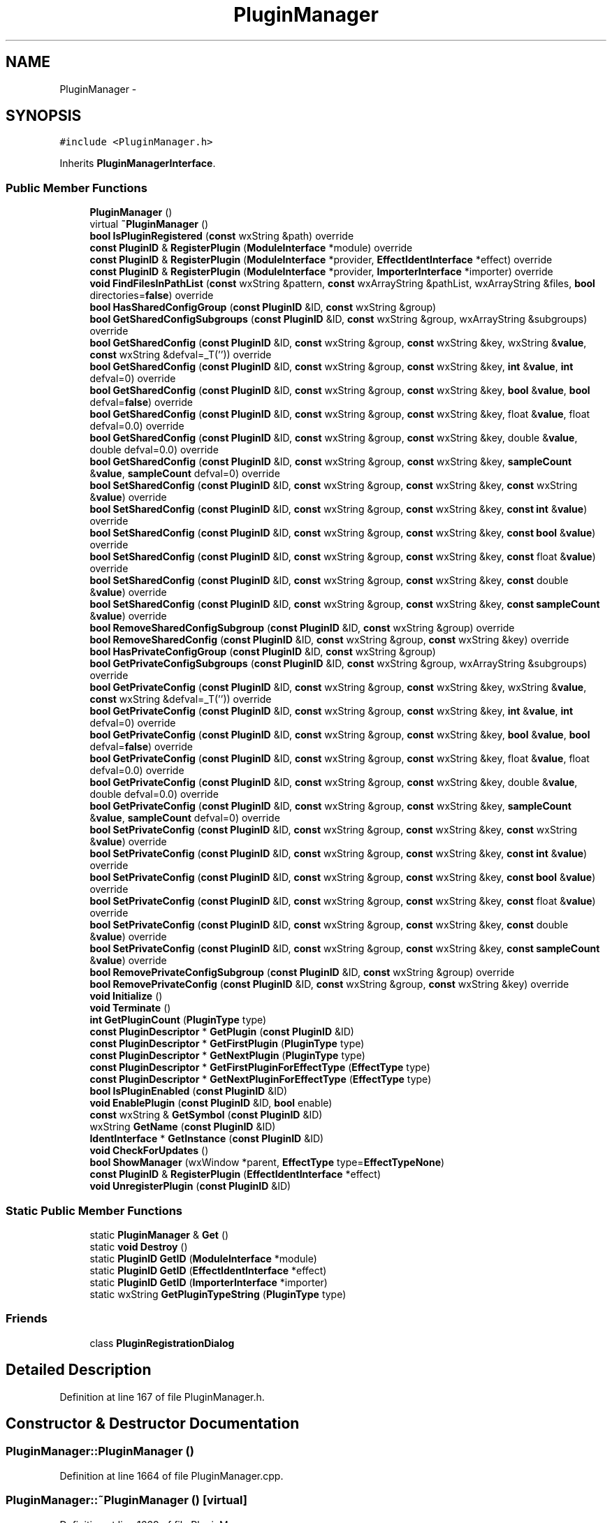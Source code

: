 .TH "PluginManager" 3 "Thu Apr 28 2016" "Audacity" \" -*- nroff -*-
.ad l
.nh
.SH NAME
PluginManager \- 
.SH SYNOPSIS
.br
.PP
.PP
\fC#include <PluginManager\&.h>\fP
.PP
Inherits \fBPluginManagerInterface\fP\&.
.SS "Public Member Functions"

.in +1c
.ti -1c
.RI "\fBPluginManager\fP ()"
.br
.ti -1c
.RI "virtual \fB~PluginManager\fP ()"
.br
.ti -1c
.RI "\fBbool\fP \fBIsPluginRegistered\fP (\fBconst\fP wxString &path) override"
.br
.ti -1c
.RI "\fBconst\fP \fBPluginID\fP & \fBRegisterPlugin\fP (\fBModuleInterface\fP *module) override"
.br
.ti -1c
.RI "\fBconst\fP \fBPluginID\fP & \fBRegisterPlugin\fP (\fBModuleInterface\fP *provider, \fBEffectIdentInterface\fP *effect) override"
.br
.ti -1c
.RI "\fBconst\fP \fBPluginID\fP & \fBRegisterPlugin\fP (\fBModuleInterface\fP *provider, \fBImporterInterface\fP *importer) override"
.br
.ti -1c
.RI "\fBvoid\fP \fBFindFilesInPathList\fP (\fBconst\fP wxString &pattern, \fBconst\fP wxArrayString &pathList, wxArrayString &files, \fBbool\fP directories=\fBfalse\fP) override"
.br
.ti -1c
.RI "\fBbool\fP \fBHasSharedConfigGroup\fP (\fBconst\fP \fBPluginID\fP &ID, \fBconst\fP wxString &group)"
.br
.ti -1c
.RI "\fBbool\fP \fBGetSharedConfigSubgroups\fP (\fBconst\fP \fBPluginID\fP &ID, \fBconst\fP wxString &group, wxArrayString &subgroups) override"
.br
.ti -1c
.RI "\fBbool\fP \fBGetSharedConfig\fP (\fBconst\fP \fBPluginID\fP &ID, \fBconst\fP wxString &group, \fBconst\fP wxString &key, wxString &\fBvalue\fP, \fBconst\fP wxString &defval=_T('')) override"
.br
.ti -1c
.RI "\fBbool\fP \fBGetSharedConfig\fP (\fBconst\fP \fBPluginID\fP &ID, \fBconst\fP wxString &group, \fBconst\fP wxString &key, \fBint\fP &\fBvalue\fP, \fBint\fP defval=0) override"
.br
.ti -1c
.RI "\fBbool\fP \fBGetSharedConfig\fP (\fBconst\fP \fBPluginID\fP &ID, \fBconst\fP wxString &group, \fBconst\fP wxString &key, \fBbool\fP &\fBvalue\fP, \fBbool\fP defval=\fBfalse\fP) override"
.br
.ti -1c
.RI "\fBbool\fP \fBGetSharedConfig\fP (\fBconst\fP \fBPluginID\fP &ID, \fBconst\fP wxString &group, \fBconst\fP wxString &key, float &\fBvalue\fP, float defval=0\&.0) override"
.br
.ti -1c
.RI "\fBbool\fP \fBGetSharedConfig\fP (\fBconst\fP \fBPluginID\fP &ID, \fBconst\fP wxString &group, \fBconst\fP wxString &key, double &\fBvalue\fP, double defval=0\&.0) override"
.br
.ti -1c
.RI "\fBbool\fP \fBGetSharedConfig\fP (\fBconst\fP \fBPluginID\fP &ID, \fBconst\fP wxString &group, \fBconst\fP wxString &key, \fBsampleCount\fP &\fBvalue\fP, \fBsampleCount\fP defval=0) override"
.br
.ti -1c
.RI "\fBbool\fP \fBSetSharedConfig\fP (\fBconst\fP \fBPluginID\fP &ID, \fBconst\fP wxString &group, \fBconst\fP wxString &key, \fBconst\fP wxString &\fBvalue\fP) override"
.br
.ti -1c
.RI "\fBbool\fP \fBSetSharedConfig\fP (\fBconst\fP \fBPluginID\fP &ID, \fBconst\fP wxString &group, \fBconst\fP wxString &key, \fBconst\fP \fBint\fP &\fBvalue\fP) override"
.br
.ti -1c
.RI "\fBbool\fP \fBSetSharedConfig\fP (\fBconst\fP \fBPluginID\fP &ID, \fBconst\fP wxString &group, \fBconst\fP wxString &key, \fBconst\fP \fBbool\fP &\fBvalue\fP) override"
.br
.ti -1c
.RI "\fBbool\fP \fBSetSharedConfig\fP (\fBconst\fP \fBPluginID\fP &ID, \fBconst\fP wxString &group, \fBconst\fP wxString &key, \fBconst\fP float &\fBvalue\fP) override"
.br
.ti -1c
.RI "\fBbool\fP \fBSetSharedConfig\fP (\fBconst\fP \fBPluginID\fP &ID, \fBconst\fP wxString &group, \fBconst\fP wxString &key, \fBconst\fP double &\fBvalue\fP) override"
.br
.ti -1c
.RI "\fBbool\fP \fBSetSharedConfig\fP (\fBconst\fP \fBPluginID\fP &ID, \fBconst\fP wxString &group, \fBconst\fP wxString &key, \fBconst\fP \fBsampleCount\fP &\fBvalue\fP) override"
.br
.ti -1c
.RI "\fBbool\fP \fBRemoveSharedConfigSubgroup\fP (\fBconst\fP \fBPluginID\fP &ID, \fBconst\fP wxString &group) override"
.br
.ti -1c
.RI "\fBbool\fP \fBRemoveSharedConfig\fP (\fBconst\fP \fBPluginID\fP &ID, \fBconst\fP wxString &group, \fBconst\fP wxString &key) override"
.br
.ti -1c
.RI "\fBbool\fP \fBHasPrivateConfigGroup\fP (\fBconst\fP \fBPluginID\fP &ID, \fBconst\fP wxString &group)"
.br
.ti -1c
.RI "\fBbool\fP \fBGetPrivateConfigSubgroups\fP (\fBconst\fP \fBPluginID\fP &ID, \fBconst\fP wxString &group, wxArrayString &subgroups) override"
.br
.ti -1c
.RI "\fBbool\fP \fBGetPrivateConfig\fP (\fBconst\fP \fBPluginID\fP &ID, \fBconst\fP wxString &group, \fBconst\fP wxString &key, wxString &\fBvalue\fP, \fBconst\fP wxString &defval=_T('')) override"
.br
.ti -1c
.RI "\fBbool\fP \fBGetPrivateConfig\fP (\fBconst\fP \fBPluginID\fP &ID, \fBconst\fP wxString &group, \fBconst\fP wxString &key, \fBint\fP &\fBvalue\fP, \fBint\fP defval=0) override"
.br
.ti -1c
.RI "\fBbool\fP \fBGetPrivateConfig\fP (\fBconst\fP \fBPluginID\fP &ID, \fBconst\fP wxString &group, \fBconst\fP wxString &key, \fBbool\fP &\fBvalue\fP, \fBbool\fP defval=\fBfalse\fP) override"
.br
.ti -1c
.RI "\fBbool\fP \fBGetPrivateConfig\fP (\fBconst\fP \fBPluginID\fP &ID, \fBconst\fP wxString &group, \fBconst\fP wxString &key, float &\fBvalue\fP, float defval=0\&.0) override"
.br
.ti -1c
.RI "\fBbool\fP \fBGetPrivateConfig\fP (\fBconst\fP \fBPluginID\fP &ID, \fBconst\fP wxString &group, \fBconst\fP wxString &key, double &\fBvalue\fP, double defval=0\&.0) override"
.br
.ti -1c
.RI "\fBbool\fP \fBGetPrivateConfig\fP (\fBconst\fP \fBPluginID\fP &ID, \fBconst\fP wxString &group, \fBconst\fP wxString &key, \fBsampleCount\fP &\fBvalue\fP, \fBsampleCount\fP defval=0) override"
.br
.ti -1c
.RI "\fBbool\fP \fBSetPrivateConfig\fP (\fBconst\fP \fBPluginID\fP &ID, \fBconst\fP wxString &group, \fBconst\fP wxString &key, \fBconst\fP wxString &\fBvalue\fP) override"
.br
.ti -1c
.RI "\fBbool\fP \fBSetPrivateConfig\fP (\fBconst\fP \fBPluginID\fP &ID, \fBconst\fP wxString &group, \fBconst\fP wxString &key, \fBconst\fP \fBint\fP &\fBvalue\fP) override"
.br
.ti -1c
.RI "\fBbool\fP \fBSetPrivateConfig\fP (\fBconst\fP \fBPluginID\fP &ID, \fBconst\fP wxString &group, \fBconst\fP wxString &key, \fBconst\fP \fBbool\fP &\fBvalue\fP) override"
.br
.ti -1c
.RI "\fBbool\fP \fBSetPrivateConfig\fP (\fBconst\fP \fBPluginID\fP &ID, \fBconst\fP wxString &group, \fBconst\fP wxString &key, \fBconst\fP float &\fBvalue\fP) override"
.br
.ti -1c
.RI "\fBbool\fP \fBSetPrivateConfig\fP (\fBconst\fP \fBPluginID\fP &ID, \fBconst\fP wxString &group, \fBconst\fP wxString &key, \fBconst\fP double &\fBvalue\fP) override"
.br
.ti -1c
.RI "\fBbool\fP \fBSetPrivateConfig\fP (\fBconst\fP \fBPluginID\fP &ID, \fBconst\fP wxString &group, \fBconst\fP wxString &key, \fBconst\fP \fBsampleCount\fP &\fBvalue\fP) override"
.br
.ti -1c
.RI "\fBbool\fP \fBRemovePrivateConfigSubgroup\fP (\fBconst\fP \fBPluginID\fP &ID, \fBconst\fP wxString &group) override"
.br
.ti -1c
.RI "\fBbool\fP \fBRemovePrivateConfig\fP (\fBconst\fP \fBPluginID\fP &ID, \fBconst\fP wxString &group, \fBconst\fP wxString &key) override"
.br
.ti -1c
.RI "\fBvoid\fP \fBInitialize\fP ()"
.br
.ti -1c
.RI "\fBvoid\fP \fBTerminate\fP ()"
.br
.ti -1c
.RI "\fBint\fP \fBGetPluginCount\fP (\fBPluginType\fP type)"
.br
.ti -1c
.RI "\fBconst\fP \fBPluginDescriptor\fP * \fBGetPlugin\fP (\fBconst\fP \fBPluginID\fP &ID)"
.br
.ti -1c
.RI "\fBconst\fP \fBPluginDescriptor\fP * \fBGetFirstPlugin\fP (\fBPluginType\fP type)"
.br
.ti -1c
.RI "\fBconst\fP \fBPluginDescriptor\fP * \fBGetNextPlugin\fP (\fBPluginType\fP type)"
.br
.ti -1c
.RI "\fBconst\fP \fBPluginDescriptor\fP * \fBGetFirstPluginForEffectType\fP (\fBEffectType\fP type)"
.br
.ti -1c
.RI "\fBconst\fP \fBPluginDescriptor\fP * \fBGetNextPluginForEffectType\fP (\fBEffectType\fP type)"
.br
.ti -1c
.RI "\fBbool\fP \fBIsPluginEnabled\fP (\fBconst\fP \fBPluginID\fP &ID)"
.br
.ti -1c
.RI "\fBvoid\fP \fBEnablePlugin\fP (\fBconst\fP \fBPluginID\fP &ID, \fBbool\fP enable)"
.br
.ti -1c
.RI "\fBconst\fP wxString & \fBGetSymbol\fP (\fBconst\fP \fBPluginID\fP &ID)"
.br
.ti -1c
.RI "wxString \fBGetName\fP (\fBconst\fP \fBPluginID\fP &ID)"
.br
.ti -1c
.RI "\fBIdentInterface\fP * \fBGetInstance\fP (\fBconst\fP \fBPluginID\fP &ID)"
.br
.ti -1c
.RI "\fBvoid\fP \fBCheckForUpdates\fP ()"
.br
.ti -1c
.RI "\fBbool\fP \fBShowManager\fP (wxWindow *parent, \fBEffectType\fP type=\fBEffectTypeNone\fP)"
.br
.ti -1c
.RI "\fBconst\fP \fBPluginID\fP & \fBRegisterPlugin\fP (\fBEffectIdentInterface\fP *effect)"
.br
.ti -1c
.RI "\fBvoid\fP \fBUnregisterPlugin\fP (\fBconst\fP \fBPluginID\fP &ID)"
.br
.in -1c
.SS "Static Public Member Functions"

.in +1c
.ti -1c
.RI "static \fBPluginManager\fP & \fBGet\fP ()"
.br
.ti -1c
.RI "static \fBvoid\fP \fBDestroy\fP ()"
.br
.ti -1c
.RI "static \fBPluginID\fP \fBGetID\fP (\fBModuleInterface\fP *module)"
.br
.ti -1c
.RI "static \fBPluginID\fP \fBGetID\fP (\fBEffectIdentInterface\fP *effect)"
.br
.ti -1c
.RI "static \fBPluginID\fP \fBGetID\fP (\fBImporterInterface\fP *importer)"
.br
.ti -1c
.RI "static wxString \fBGetPluginTypeString\fP (\fBPluginType\fP type)"
.br
.in -1c
.SS "Friends"

.in +1c
.ti -1c
.RI "class \fBPluginRegistrationDialog\fP"
.br
.in -1c
.SH "Detailed Description"
.PP 
Definition at line 167 of file PluginManager\&.h\&.
.SH "Constructor & Destructor Documentation"
.PP 
.SS "PluginManager::PluginManager ()"

.PP
Definition at line 1664 of file PluginManager\&.cpp\&.
.SS "PluginManager::~PluginManager ()\fC [virtual]\fP"

.PP
Definition at line 1669 of file PluginManager\&.cpp\&.
.SH "Member Function Documentation"
.PP 
.SS "\fBvoid\fP PluginManager::CheckForUpdates ()"

.PP
Definition at line 2122 of file PluginManager\&.cpp\&.
.SS "\fBvoid\fP PluginManager::Destroy ()\fC [static]\fP"

.PP
Definition at line 1698 of file PluginManager\&.cpp\&.
.SS "\fBvoid\fP PluginManager::EnablePlugin (\fBconst\fP \fBPluginID\fP & ID, \fBbool\fP enable)"

.PP
Definition at line 2369 of file PluginManager\&.cpp\&.
.SS "\fBvoid\fP PluginManager::FindFilesInPathList (\fBconst\fP wxString & pattern, \fBconst\fP wxArrayString & pathList, wxArrayString & files, \fBbool\fP directories = \fC\fBfalse\fP\fP)\fC [override]\fP, \fC [virtual]\fP"

.PP
Implements \fBPluginManagerInterface\fP\&.
.PP
Definition at line 1413 of file PluginManager\&.cpp\&.
.SS "\fBPluginManager\fP & PluginManager::Get ()\fC [static]\fP"

.PP
Definition at line 1688 of file PluginManager\&.cpp\&.
.SS "\fBconst\fP \fBPluginDescriptor\fP * PluginManager::GetFirstPlugin (\fBPluginType\fP type)"

.PP
Definition at line 2274 of file PluginManager\&.cpp\&.
.SS "\fBconst\fP \fBPluginDescriptor\fP * PluginManager::GetFirstPluginForEffectType (\fBEffectType\fP type)"

.PP
Definition at line 2312 of file PluginManager\&.cpp\&.
.SS "\fBPluginID\fP PluginManager::GetID (\fBModuleInterface\fP * module)\fC [static]\fP"

.PP
Definition at line 2423 of file PluginManager\&.cpp\&.
.SS "\fBPluginID\fP PluginManager::GetID (\fBEffectIdentInterface\fP * effect)\fC [static]\fP"

.PP
Definition at line 2433 of file PluginManager\&.cpp\&.
.SS "\fBPluginID\fP PluginManager::GetID (\fBImporterInterface\fP * importer)\fC [static]\fP"

.PP
Definition at line 2443 of file PluginManager\&.cpp\&.
.SS "\fBIdentInterface\fP * PluginManager::GetInstance (\fBconst\fP \fBPluginID\fP & ID)"

.PP
Definition at line 2400 of file PluginManager\&.cpp\&.
.SS "wxString PluginManager::GetName (\fBconst\fP \fBPluginID\fP & ID)"

.PP
Definition at line 2390 of file PluginManager\&.cpp\&.
.SS "\fBconst\fP \fBPluginDescriptor\fP * PluginManager::GetNextPlugin (\fBPluginType\fP type)"

.PP
Definition at line 2293 of file PluginManager\&.cpp\&.
.SS "\fBconst\fP \fBPluginDescriptor\fP * PluginManager::GetNextPluginForEffectType (\fBEffectType\fP type)"

.PP
Definition at line 2336 of file PluginManager\&.cpp\&.
.SS "\fBconst\fP \fBPluginDescriptor\fP * PluginManager::GetPlugin (\fBconst\fP \fBPluginID\fP & ID)"

.PP
Definition at line 2264 of file PluginManager\&.cpp\&.
.SS "\fBint\fP PluginManager::GetPluginCount (\fBPluginType\fP type)"

.PP
Definition at line 2249 of file PluginManager\&.cpp\&.
.SS "wxString PluginManager::GetPluginTypeString (\fBPluginType\fP type)\fC [static]\fP"

.PP
Definition at line 2453 of file PluginManager\&.cpp\&.
.SS "\fBbool\fP PluginManager::GetPrivateConfig (\fBconst\fP \fBPluginID\fP & ID, \fBconst\fP wxString & group, \fBconst\fP wxString & key, wxString & value, \fBconst\fP wxString & defval = \fC_T('')\fP)\fC [override]\fP, \fC [virtual]\fP"

.PP
Implements \fBPluginManagerInterface\fP\&.
.PP
Definition at line 1569 of file PluginManager\&.cpp\&.
.SS "\fBbool\fP PluginManager::GetPrivateConfig (\fBconst\fP \fBPluginID\fP & ID, \fBconst\fP wxString & group, \fBconst\fP wxString & key, \fBint\fP & value, \fBint\fP defval = \fC0\fP)\fC [override]\fP, \fC [virtual]\fP"

.PP
Implements \fBPluginManagerInterface\fP\&.
.PP
Definition at line 1574 of file PluginManager\&.cpp\&.
.SS "\fBbool\fP PluginManager::GetPrivateConfig (\fBconst\fP \fBPluginID\fP & ID, \fBconst\fP wxString & group, \fBconst\fP wxString & key, \fBbool\fP & value, \fBbool\fP defval = \fC\fBfalse\fP\fP)\fC [override]\fP, \fC [virtual]\fP"

.PP
Implements \fBPluginManagerInterface\fP\&.
.PP
Definition at line 1579 of file PluginManager\&.cpp\&.
.SS "\fBbool\fP PluginManager::GetPrivateConfig (\fBconst\fP \fBPluginID\fP & ID, \fBconst\fP wxString & group, \fBconst\fP wxString & key, float & value, float defval = \fC0\&.0\fP)\fC [override]\fP, \fC [virtual]\fP"

.PP
Implements \fBPluginManagerInterface\fP\&.
.PP
Definition at line 1584 of file PluginManager\&.cpp\&.
.SS "\fBbool\fP PluginManager::GetPrivateConfig (\fBconst\fP \fBPluginID\fP & ID, \fBconst\fP wxString & group, \fBconst\fP wxString & key, double & value, double defval = \fC0\&.0\fP)\fC [override]\fP, \fC [virtual]\fP"

.PP
Implements \fBPluginManagerInterface\fP\&.
.PP
Definition at line 1589 of file PluginManager\&.cpp\&.
.SS "\fBbool\fP PluginManager::GetPrivateConfig (\fBconst\fP \fBPluginID\fP & ID, \fBconst\fP wxString & group, \fBconst\fP wxString & key, \fBsampleCount\fP & value, \fBsampleCount\fP defval = \fC0\fP)\fC [override]\fP, \fC [virtual]\fP"

.PP
Implements \fBPluginManagerInterface\fP\&.
.PP
Definition at line 1594 of file PluginManager\&.cpp\&.
.SS "\fBbool\fP PluginManager::GetPrivateConfigSubgroups (\fBconst\fP \fBPluginID\fP & ID, \fBconst\fP wxString & group, wxArrayString & subgroups)\fC [override]\fP, \fC [virtual]\fP"

.PP
Implements \fBPluginManagerInterface\fP\&.
.PP
Definition at line 1564 of file PluginManager\&.cpp\&.
.SS "\fBbool\fP PluginManager::GetSharedConfig (\fBconst\fP \fBPluginID\fP & ID, \fBconst\fP wxString & group, \fBconst\fP wxString & key, wxString & value, \fBconst\fP wxString & defval = \fC_T('')\fP)\fC [override]\fP, \fC [virtual]\fP"

.PP
Implements \fBPluginManagerInterface\fP\&.
.PP
Definition at line 1477 of file PluginManager\&.cpp\&.
.SS "\fBbool\fP PluginManager::GetSharedConfig (\fBconst\fP \fBPluginID\fP & ID, \fBconst\fP wxString & group, \fBconst\fP wxString & key, \fBint\fP & value, \fBint\fP defval = \fC0\fP)\fC [override]\fP, \fC [virtual]\fP"

.PP
Implements \fBPluginManagerInterface\fP\&.
.PP
Definition at line 1482 of file PluginManager\&.cpp\&.
.SS "\fBbool\fP PluginManager::GetSharedConfig (\fBconst\fP \fBPluginID\fP & ID, \fBconst\fP wxString & group, \fBconst\fP wxString & key, \fBbool\fP & value, \fBbool\fP defval = \fC\fBfalse\fP\fP)\fC [override]\fP, \fC [virtual]\fP"

.PP
Implements \fBPluginManagerInterface\fP\&.
.PP
Definition at line 1487 of file PluginManager\&.cpp\&.
.SS "\fBbool\fP PluginManager::GetSharedConfig (\fBconst\fP \fBPluginID\fP & ID, \fBconst\fP wxString & group, \fBconst\fP wxString & key, float & value, float defval = \fC0\&.0\fP)\fC [override]\fP, \fC [virtual]\fP"

.PP
Implements \fBPluginManagerInterface\fP\&.
.PP
Definition at line 1492 of file PluginManager\&.cpp\&.
.SS "\fBbool\fP PluginManager::GetSharedConfig (\fBconst\fP \fBPluginID\fP & ID, \fBconst\fP wxString & group, \fBconst\fP wxString & key, double & value, double defval = \fC0\&.0\fP)\fC [override]\fP, \fC [virtual]\fP"

.PP
Implements \fBPluginManagerInterface\fP\&.
.PP
Definition at line 1497 of file PluginManager\&.cpp\&.
.SS "\fBbool\fP PluginManager::GetSharedConfig (\fBconst\fP \fBPluginID\fP & ID, \fBconst\fP wxString & group, \fBconst\fP wxString & key, \fBsampleCount\fP & value, \fBsampleCount\fP defval = \fC0\fP)\fC [override]\fP, \fC [virtual]\fP"

.PP
Implements \fBPluginManagerInterface\fP\&.
.PP
Definition at line 1502 of file PluginManager\&.cpp\&.
.SS "\fBbool\fP PluginManager::GetSharedConfigSubgroups (\fBconst\fP \fBPluginID\fP & ID, \fBconst\fP wxString & group, wxArrayString & subgroups)\fC [override]\fP, \fC [virtual]\fP"

.PP
Implements \fBPluginManagerInterface\fP\&.
.PP
Definition at line 1472 of file PluginManager\&.cpp\&.
.SS "\fBconst\fP wxString & PluginManager::GetSymbol (\fBconst\fP \fBPluginID\fP & ID)"

.PP
Definition at line 2379 of file PluginManager\&.cpp\&.
.SS "\fBbool\fP PluginManager::HasPrivateConfigGroup (\fBconst\fP \fBPluginID\fP & ID, \fBconst\fP wxString & group)"

.PP
Definition at line 1559 of file PluginManager\&.cpp\&.
.SS "\fBbool\fP PluginManager::HasSharedConfigGroup (\fBconst\fP \fBPluginID\fP & ID, \fBconst\fP wxString & group)"

.PP
Definition at line 1467 of file PluginManager\&.cpp\&.
.SS "\fBvoid\fP PluginManager::Initialize ()"

.PP
Definition at line 1706 of file PluginManager\&.cpp\&.
.SS "\fBbool\fP PluginManager::IsPluginEnabled (\fBconst\fP \fBPluginID\fP & ID)"

.PP
Definition at line 2359 of file PluginManager\&.cpp\&.
.SS "\fBbool\fP PluginManager::IsPluginRegistered (\fBconst\fP wxString & path)\fC [override]\fP, \fC [virtual]\fP"

.PP
Implements \fBPluginManagerInterface\fP\&.
.PP
Definition at line 1358 of file PluginManager\&.cpp\&.
.SS "\fBconst\fP \fBPluginID\fP & PluginManager::RegisterPlugin (\fBModuleInterface\fP * module)\fC [override]\fP, \fC [virtual]\fP"

.PP
Implements \fBPluginManagerInterface\fP\&.
.PP
Definition at line 1371 of file PluginManager\&.cpp\&.
.SS "\fBconst\fP \fBPluginID\fP & PluginManager::RegisterPlugin (\fBModuleInterface\fP * provider, \fBEffectIdentInterface\fP * effect)\fC [override]\fP, \fC [virtual]\fP"

.PP
Implements \fBPluginManagerInterface\fP\&.
.PP
Definition at line 1381 of file PluginManager\&.cpp\&.
.SS "\fBconst\fP \fBPluginID\fP & PluginManager::RegisterPlugin (\fBModuleInterface\fP * provider, \fBImporterInterface\fP * importer)\fC [override]\fP, \fC [virtual]\fP"

.PP
Implements \fBPluginManagerInterface\fP\&.
.PP
Definition at line 1400 of file PluginManager\&.cpp\&.
.SS "\fBconst\fP \fBPluginID\fP & PluginManager::RegisterPlugin (\fBEffectIdentInterface\fP * effect)"

.PP
Definition at line 2218 of file PluginManager\&.cpp\&.
.SS "\fBbool\fP PluginManager::RemovePrivateConfig (\fBconst\fP \fBPluginID\fP & ID, \fBconst\fP wxString & group, \fBconst\fP wxString & key)\fC [override]\fP, \fC [virtual]\fP"

.PP
Implements \fBPluginManagerInterface\fP\&.
.PP
Definition at line 1640 of file PluginManager\&.cpp\&.
.SS "\fBbool\fP PluginManager::RemovePrivateConfigSubgroup (\fBconst\fP \fBPluginID\fP & ID, \fBconst\fP wxString & group)\fC [override]\fP, \fC [virtual]\fP"

.PP
Implements \fBPluginManagerInterface\fP\&.
.PP
Definition at line 1629 of file PluginManager\&.cpp\&.
.SS "\fBbool\fP PluginManager::RemoveSharedConfig (\fBconst\fP \fBPluginID\fP & ID, \fBconst\fP wxString & group, \fBconst\fP wxString & key)\fC [override]\fP, \fC [virtual]\fP"

.PP
Implements \fBPluginManagerInterface\fP\&.
.PP
Definition at line 1548 of file PluginManager\&.cpp\&.
.SS "\fBbool\fP PluginManager::RemoveSharedConfigSubgroup (\fBconst\fP \fBPluginID\fP & ID, \fBconst\fP wxString & group)\fC [override]\fP, \fC [virtual]\fP"

.PP
Implements \fBPluginManagerInterface\fP\&.
.PP
Definition at line 1537 of file PluginManager\&.cpp\&.
.SS "\fBbool\fP PluginManager::SetPrivateConfig (\fBconst\fP \fBPluginID\fP & ID, \fBconst\fP wxString & group, \fBconst\fP wxString & key, \fBconst\fP wxString & value)\fC [override]\fP, \fC [virtual]\fP"

.PP
Implements \fBPluginManagerInterface\fP\&.
.PP
Definition at line 1599 of file PluginManager\&.cpp\&.
.SS "\fBbool\fP PluginManager::SetPrivateConfig (\fBconst\fP \fBPluginID\fP & ID, \fBconst\fP wxString & group, \fBconst\fP wxString & key, \fBconst\fP \fBint\fP & value)\fC [override]\fP, \fC [virtual]\fP"

.PP
Implements \fBPluginManagerInterface\fP\&.
.PP
Definition at line 1604 of file PluginManager\&.cpp\&.
.SS "\fBbool\fP PluginManager::SetPrivateConfig (\fBconst\fP \fBPluginID\fP & ID, \fBconst\fP wxString & group, \fBconst\fP wxString & key, \fBconst\fP \fBbool\fP & value)\fC [override]\fP, \fC [virtual]\fP"

.PP
Implements \fBPluginManagerInterface\fP\&.
.PP
Definition at line 1609 of file PluginManager\&.cpp\&.
.SS "\fBbool\fP PluginManager::SetPrivateConfig (\fBconst\fP \fBPluginID\fP & ID, \fBconst\fP wxString & group, \fBconst\fP wxString & key, \fBconst\fP float & value)\fC [override]\fP, \fC [virtual]\fP"

.PP
Implements \fBPluginManagerInterface\fP\&.
.PP
Definition at line 1614 of file PluginManager\&.cpp\&.
.SS "\fBbool\fP PluginManager::SetPrivateConfig (\fBconst\fP \fBPluginID\fP & ID, \fBconst\fP wxString & group, \fBconst\fP wxString & key, \fBconst\fP double & value)\fC [override]\fP, \fC [virtual]\fP"

.PP
Implements \fBPluginManagerInterface\fP\&.
.PP
Definition at line 1619 of file PluginManager\&.cpp\&.
.SS "\fBbool\fP PluginManager::SetPrivateConfig (\fBconst\fP \fBPluginID\fP & ID, \fBconst\fP wxString & group, \fBconst\fP wxString & key, \fBconst\fP \fBsampleCount\fP & value)\fC [override]\fP, \fC [virtual]\fP"

.PP
Implements \fBPluginManagerInterface\fP\&.
.PP
Definition at line 1624 of file PluginManager\&.cpp\&.
.SS "\fBbool\fP PluginManager::SetSharedConfig (\fBconst\fP \fBPluginID\fP & ID, \fBconst\fP wxString & group, \fBconst\fP wxString & key, \fBconst\fP wxString & value)\fC [override]\fP, \fC [virtual]\fP"

.PP
Implements \fBPluginManagerInterface\fP\&.
.PP
Definition at line 1507 of file PluginManager\&.cpp\&.
.SS "\fBbool\fP PluginManager::SetSharedConfig (\fBconst\fP \fBPluginID\fP & ID, \fBconst\fP wxString & group, \fBconst\fP wxString & key, \fBconst\fP \fBint\fP & value)\fC [override]\fP, \fC [virtual]\fP"

.PP
Implements \fBPluginManagerInterface\fP\&.
.PP
Definition at line 1512 of file PluginManager\&.cpp\&.
.SS "\fBbool\fP PluginManager::SetSharedConfig (\fBconst\fP \fBPluginID\fP & ID, \fBconst\fP wxString & group, \fBconst\fP wxString & key, \fBconst\fP \fBbool\fP & value)\fC [override]\fP, \fC [virtual]\fP"

.PP
Implements \fBPluginManagerInterface\fP\&.
.PP
Definition at line 1517 of file PluginManager\&.cpp\&.
.SS "\fBbool\fP PluginManager::SetSharedConfig (\fBconst\fP \fBPluginID\fP & ID, \fBconst\fP wxString & group, \fBconst\fP wxString & key, \fBconst\fP float & value)\fC [override]\fP, \fC [virtual]\fP"

.PP
Implements \fBPluginManagerInterface\fP\&.
.PP
Definition at line 1522 of file PluginManager\&.cpp\&.
.SS "\fBbool\fP PluginManager::SetSharedConfig (\fBconst\fP \fBPluginID\fP & ID, \fBconst\fP wxString & group, \fBconst\fP wxString & key, \fBconst\fP double & value)\fC [override]\fP, \fC [virtual]\fP"

.PP
Implements \fBPluginManagerInterface\fP\&.
.PP
Definition at line 1527 of file PluginManager\&.cpp\&.
.SS "\fBbool\fP PluginManager::SetSharedConfig (\fBconst\fP \fBPluginID\fP & ID, \fBconst\fP wxString & group, \fBconst\fP wxString & key, \fBconst\fP \fBsampleCount\fP & value)\fC [override]\fP, \fC [virtual]\fP"

.PP
Implements \fBPluginManagerInterface\fP\&.
.PP
Definition at line 1532 of file PluginManager\&.cpp\&.
.SS "\fBbool\fP PluginManager::ShowManager (wxWindow * parent, \fBEffectType\fP type = \fC\fBEffectTypeNone\fP\fP)"

.PP
Definition at line 2208 of file PluginManager\&.cpp\&.
.SS "\fBvoid\fP PluginManager::Terminate ()"

.PP
Definition at line 1720 of file PluginManager\&.cpp\&.
.SS "\fBvoid\fP PluginManager::UnregisterPlugin (\fBconst\fP \fBPluginID\fP & ID)"

.PP
Definition at line 2239 of file PluginManager\&.cpp\&.
.SH "Friends And Related Function Documentation"
.PP 
.SS "friend class \fBPluginRegistrationDialog\fP\fC [friend]\fP"

.PP
Definition at line 320 of file PluginManager\&.h\&.

.SH "Author"
.PP 
Generated automatically by Doxygen for Audacity from the source code\&.
